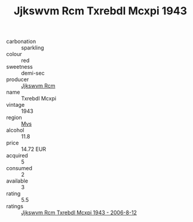 :PROPERTIES:
:ID:                     0699bcaa-833c-4712-af11-44140152bb47
:END:
#+TITLE: Jjkswvm Rcm Txrebdl Mcxpi 1943

- carbonation :: sparkling
- colour :: red
- sweetness :: demi-sec
- producer :: [[id:f56d1c8d-34f6-4471-99e0-b868e6e4169f][Jjkswvm Rcm]]
- name :: Txrebdl Mcxpi
- vintage :: 1943
- region :: [[id:70da2ddd-e00b-45ae-9b26-5baf98a94d62][Mvs]]
- alcohol :: 11.8
- price :: 14.72 EUR
- acquired :: 5
- consumed :: 2
- available :: 3
- rating :: 5.5
- ratings :: [[id:4052368f-8fdd-469f-8aa8-60666cbeea2f][Jjkswvm Rcm Txrebdl Mcxpi 1943 - 2006-8-12]]


